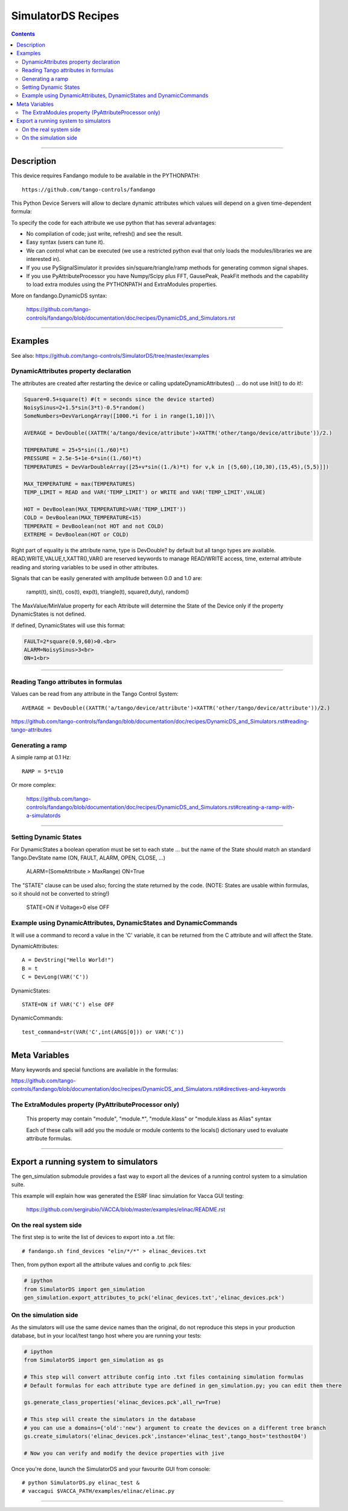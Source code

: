 ===================
SimulatorDS Recipes
===================

.. contents::

----

Description
===========

This device requires  Fandango module to be available in the PYTHONPATH::

  https://github.com/tango-controls/fandango
    
This Python Device Servers will allow to declare dynamic attributes which values will depend on a given time-dependent formula:

To specify the code for each attribute we use python that has several advantages:

*    No compilation of code; just write, refresh() and see the result.
*    Easy syntax (users can tune it).
*    We can control what can be executed (we use a restricted python eval that only loads the modules/libraries we are interested in).
*    If you use PySignalSimulator it provides sin/square/triangle/ramp methods for generating common signal shapes.
*    If you use PyAttributeProcessor you have Numpy/Scipy plus FFT, GausePeak, PeakFit methods and the capability to load extra modules using the PYTHONPATH and ExtraModules properties.

More on fandango.DynamicDS syntax:

  https://github.com/tango-controls/fandango/blob/documentation/doc/recipes/DynamicDS_and_Simulators.rst

----

Examples
========

See also: https://github.com/tango-controls/SimulatorDS/tree/master/examples

DynamicAttributes property declaration
--------------------------------------

The attributes are created after restarting the device or calling updateDynamicAttributes() ... do not use Init() to do it!:

.. code:: python

  Square=0.5+square(t) #(t = seconds since the device started)
  NoisySinus=2+1.5*sin(3*t)-0.5*random()
  SomeNumbers=DevVarLongArray([1000.*i for i in range(1,10)])\

  AVERAGE = DevDouble((XATTR('a/tango/device/attribute')+XATTR('other/tango/device/attribute'))/2.)

  TEMPERATURE = 25+5*sin((1./60)*t)
  PRESSURE = 2.5e-5+1e-6*sin((1./60)*t)
  TEMPERATURES = DevVarDoubleArray([25+v*sin((1./k)*t) for v,k in [(5,60),(10,30),(15,45),(5,5)]])

  MAX_TEMPERATURE = max(TEMPERATURES)
  TEMP_LIMIT = READ and VAR('TEMP_LIMIT') or WRITE and VAR('TEMP_LIMIT',VALUE)

  HOT = DevBoolean(MAX_TEMPERATURE>VAR('TEMP_LIMIT'))
  COLD = DevBoolean(MAX_TEMPERATURE<15)
  TEMPERATE = DevBoolean(not HOT and not COLD)
  EXTREME = DevBoolean(HOT or COLD)

Right part of equality is the attribute name, type is DevDouble? by default but all tango types are available. READ,WRITE,VALUE,t,XATTR(),VAR() are reserved keywords to manage READ/WRITE access, time, external attribute reading and storing variables to be used in other attributes.

Signals that can be easily generated with amplitude between 0.0 and 1.0 are:

    rampt(t), sin(t), cos(t), exp(t), triangle(t), square(t,duty), random()

The MaxValue/MinValue property for each Attribute will determine the State of the Device only if the property DynamicStates is not defined.

If defined, DynamicStates will use this format:

.. code:: python

  FAULT=2*square(0.9,60)>0.<br>
  ALARM=NoisySinus>3<br>
  ON=1<br>
  
----

Reading Tango attributes in formulas
------------------------------------

Values can be read from any attribute in the Tango Control System::

  AVERAGE = DevDouble((XATTR('a/tango/device/attribute')+XATTR('other/tango/device/attribute'))/2.)

https://github.com/tango-controls/fandango/blob/documentation/doc/recipes/DynamicDS_and_Simulators.rst#reading-tango-attributes

Generating a ramp
-----------------

A simple ramp at 0.1 Hz::

  RAMP = 5*t%10

Or  more complex:

  https://github.com/tango-controls/fandango/blob/documentation/doc/recipes/DynamicDS_and_Simulators.rst#creating-a-ramp-with-a-simulatords


----

Setting Dynamic States
----------------------

For DynamicStates a boolean operation must be set to each state ... but the name of the State should match an standard Tango.DevState name (ON, FAULT, ALARM, OPEN, CLOSE, ...)

  ALARM=(SomeAttribute > MaxRange)
  ON=True

The "STATE" clause can be used also; forcing the state returned by the code. (NOTE: States are usable within formulas, so it should not be converted to string!)

  STATE=ON if Voltage>0 else OFF
  
Example using DynamicAttributes, DynamicStates and DynamicCommands
------------------------------------------------------------------

It will use a command to record a value in the 'C' variable, it can be returned from the C attribute and will affect the State.

DynamicAttributes::

  A = DevString("Hello World!")
  B = t
  C = DevLong(VAR('C'))

DynamicStates::

  STATE=ON if VAR('C') else OFF

DynamicCommands::

  test_command=str(VAR('C',int(ARGS[0])) or VAR('C'))

----

Meta Variables
==============

Many keywords and special functions are available in the formulas:

https://github.com/tango-controls/fandango/blob/documentation/doc/recipes/DynamicDS_and_Simulators.rst#directives-and-keywords

The ExtraModules property (PyAttributeProcessor only) 
-----------------------------------------------------

        This property may contain "module", "module.*", "module.klass" or "module.klass as Alias" syntax

        Each of these calls will add you the module or module contents to the locals() dictionary used to evaluate attribute formulas.

----

Export a running system to simulators
=====================================

The gen_simulation submodule provides a fast way to export all the devices of a running control system to a simulation suite.

This example will explain how was generated the ESRF linac simulation for Vacca GUI testing:

  https://github.com/sergirubio/VACCA/blob/master/examples/elinac/README.rst

On the real system side
-----------------------

The first step is to write the list of devices to export into a .txt file::

  # fandango.sh find_devices "elin/*/*" > elinac_devices.txt
  
Then, from python export all the attribute values and config to .pck files:

.. code:: python

  # ipython
  from SimulatorDS import gen_simulation
  gen_simulation.export_attributes_to_pck('elinac_devices.txt','elinac_devices.pck')
  
On the simulation side
----------------------

As the simulators will use the same device names than the original, do not reproduce this steps in your production database, but in your local/test tango host where you are running your tests:

.. code:: python

  # ipython
  from SimulatorDS import gen_simulation as gs
  
  # This step will convert attribute config into .txt files containing simulation formulas
  # Default formulas for each attribute type are defined in gen_simulation.py; you can edit them there
  
  gs.generate_class_properties('elinac_devices.pck',all_rw=True)
  
  # This step will create the simulators in the database
  # you can use a domains={'old':'new'} argument to create the devices on a different tree branch
  gs.create_simulators('elinac_devices.pck',instance='elinac_test',tango_host='testhost04')
  
  # Now you can verify and modify the device properties with jive
  
Once you're done, launch the SimulatorDS and your favourite GUI from console::

  # python SimulatorDS.py elinac_test &
  # vaccagui $VACCA_PATH/examples/elinac/elinac.py
 
  
---- 
